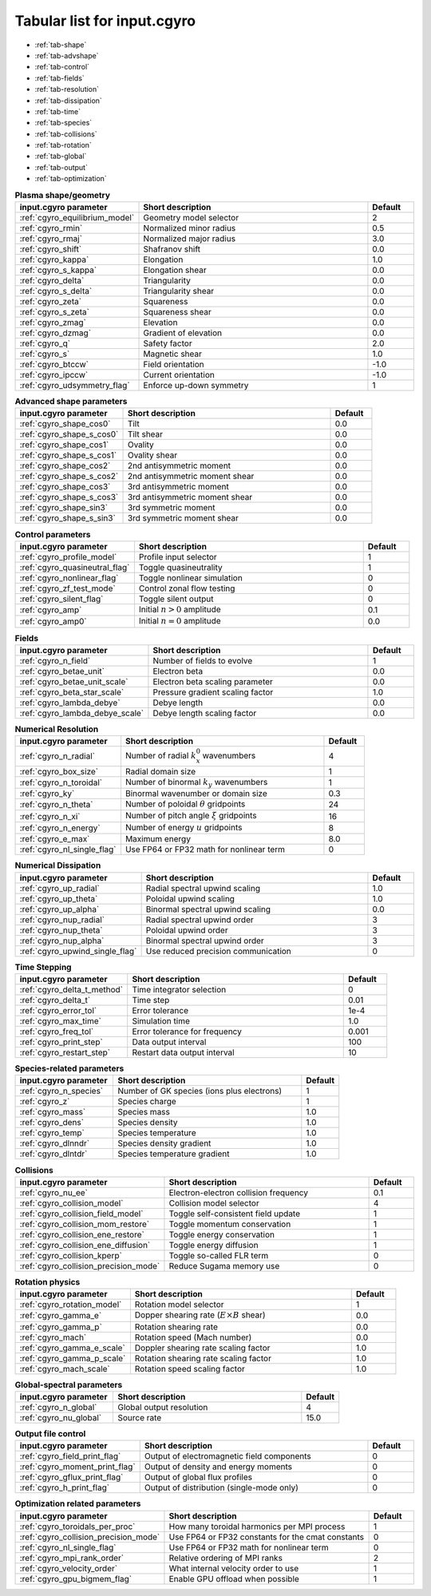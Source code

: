 Tabular list for input.cgyro
============================

* :ref:`tab-shape`
* :ref:`tab-advshape`
* :ref:`tab-control`
* :ref:`tab-fields`
* :ref:`tab-resolution`
* :ref:`tab-dissipation`
* :ref:`tab-time`
* :ref:`tab-species`
* :ref:`tab-collisions`
* :ref:`tab-rotation`
* :ref:`tab-global`
* :ref:`tab-output`
* :ref:`tab-optimization`

.. _tab-shape:
  
.. csv-table:: **Plasma shape/geometry**
   :header: "input.cgyro parameter", "Short description", "Default"
   :widths: 13, 25, 5

   ":ref:`cgyro_equilibrium_model`", Geometry model selector,2
   ":ref:`cgyro_rmin`", Normalized minor radius,0.5
   ":ref:`cgyro_rmaj`", Normalized major radius,3.0
   ":ref:`cgyro_shift`", Shafranov shift,0.0
   ":ref:`cgyro_kappa`", Elongation,1.0
   ":ref:`cgyro_s_kappa`", Elongation shear,0.0
   ":ref:`cgyro_delta`", Triangularity,0.0
   ":ref:`cgyro_s_delta`", Triangularity shear,0.0
   ":ref:`cgyro_zeta`", Squareness,0.0
   ":ref:`cgyro_s_zeta`", Squareness shear,0.0
   ":ref:`cgyro_zmag`", Elevation,0.0
   ":ref:`cgyro_dzmag`", Gradient of elevation,0.0
   ":ref:`cgyro_q`", Safety factor,2.0
   ":ref:`cgyro_s`", Magnetic shear,1.0
   ":ref:`cgyro_btccw`", Field orientation,-1.0
   ":ref:`cgyro_ipccw`", Current orientation,-1.0
   ":ref:`cgyro_udsymmetry_flag`", Enforce up-down symmetry,1

.. _tab-advshape:

.. csv-table:: **Advanced shape parameters**
   :header: "input.cgyro parameter", "Short description", "Default"
   :widths: 13, 25, 5

   ":ref:`cgyro_shape_cos0`", Tilt,0.0
   ":ref:`cgyro_shape_s_cos0`", Tilt shear,0.0
   ":ref:`cgyro_shape_cos1`", Ovality,0.0
   ":ref:`cgyro_shape_s_cos1`", Ovality shear,0.0
   ":ref:`cgyro_shape_cos2`", 2nd antisymmetric moment,0.0
   ":ref:`cgyro_shape_s_cos2`", 2nd antisymmetric moment shear,0.0
   ":ref:`cgyro_shape_cos3`", 3rd antisymmetric moment, 0.0
   ":ref:`cgyro_shape_s_cos3`", 3rd antisymmetric moment shear,0.0
   ":ref:`cgyro_shape_sin3`", 3rd symmetric moment, 0.0
   ":ref:`cgyro_shape_s_sin3`", 3rd symmetric moment shear,0.0

.. _tab-control:

.. csv-table:: **Control parameters**
   :header: "input.cgyro parameter", "Short description", "Default"
   :widths: 13, 25, 5

   ":ref:`cgyro_profile_model`", Profile input selector,1
   ":ref:`cgyro_quasineutral_flag`", Toggle quasineutrality,1
   ":ref:`cgyro_nonlinear_flag`", Toggle nonlinear simulation,0
   ":ref:`cgyro_zf_test_mode`", Control zonal flow testing,0
   ":ref:`cgyro_silent_flag`", Toggle silent output,0
   ":ref:`cgyro_amp`", Initial :math:`n>0` amplitude,0.1
   ":ref:`cgyro_amp0`", Initial :math:`n=0` amplitude,0.0

.. _tab-fields:

.. csv-table:: **Fields**
   :header: "input.cgyro parameter", "Short description", "Default"
   :widths: 13, 25, 5

   ":ref:`cgyro_n_field`", Number of fields to evolve,1
   ":ref:`cgyro_betae_unit`", Electron beta,0.0
   ":ref:`cgyro_betae_unit_scale`", Electron beta scaling parameter,0.0
   ":ref:`cgyro_beta_star_scale`", Pressure gradient scaling factor,1.0
   ":ref:`cgyro_lambda_debye`", Debye length,0.0
   ":ref:`cgyro_lambda_debye_scale`", Debye length scaling factor,0.0

.. _tab-resolution:

.. csv-table:: **Numerical Resolution**
   :header: "input.cgyro parameter", "Short description", "Default"
   :widths: 13, 25, 5

   ":ref:`cgyro_n_radial`", Number of radial :math:`k_x^0` wavenumbers,4
   ":ref:`cgyro_box_size`", Radial domain size,1
   ":ref:`cgyro_n_toroidal`", Number of binormal :math:`k_y` wavenumbers,1
   ":ref:`cgyro_ky`", Binormal wavenumber or domain size,0.3
   ":ref:`cgyro_n_theta`", Number of poloidal :math:`\theta` gridpoints,24
   ":ref:`cgyro_n_xi`", Number of pitch angle :math:`\xi` gridpoints,16
   ":ref:`cgyro_n_energy`", Number of energy :math:`u` gridpoints,8
   ":ref:`cgyro_e_max`", Maximum energy ,8.0
   ":ref:`cgyro_nl_single_flag`", Use FP64 or FP32 math for nonlinear term,0

.. _tab-dissipation:

.. csv-table:: **Numerical Dissipation**
   :header: "input.cgyro parameter", "Short description", "Default"
   :widths: 13, 25, 5

   ":ref:`cgyro_up_radial`", Radial spectral upwind scaling,1.0
   ":ref:`cgyro_up_theta`", Poloidal upwind scaling,1.0
   ":ref:`cgyro_up_alpha`", Binormal spectral upwind scaling,0.0
   ":ref:`cgyro_nup_radial`", Radial spectral upwind order,3
   ":ref:`cgyro_nup_theta`", Poloidal upwind order,3
   ":ref:`cgyro_nup_alpha`", Binormal spectral upwind order,3
   ":ref:`cgyro_upwind_single_flag`", Use reduced precision communication,0

.. _tab-time:

.. csv-table:: **Time Stepping**
   :header: "input.cgyro parameter", "Short description", "Default"
   :widths: 13, 25, 5

   ":ref:`cgyro_delta_t_method`", Time integrator selection,0
   ":ref:`cgyro_delta_t`", Time step,0.01
   ":ref:`cgyro_error_tol`", Error tolerance,1e-4
   ":ref:`cgyro_max_time`", Simulation time ,1.0
   ":ref:`cgyro_freq_tol`", Error tolerance for frequency,0.001
   ":ref:`cgyro_print_step`", Data output interval,100
   ":ref:`cgyro_restart_step`", Restart data output interval,10

.. _tab-species:

.. csv-table:: **Species-related parameters**
   :header: "input.cgyro parameter", "Short description", "Default"
   :widths: 13, 25, 5

   ":ref:`cgyro_n_species`", Number of GK species (ions plus electrons), 1
   ":ref:`cgyro_z`", Species charge, 1
   ":ref:`cgyro_mass`", Species mass, 1.0
   ":ref:`cgyro_dens`", Species density, 1.0
   ":ref:`cgyro_temp`", Species temperature, 1.0
   ":ref:`cgyro_dlnndr`", Species density gradient, 1.0
   ":ref:`cgyro_dlntdr`", Species temperature gradient, 1.0
	    
.. _tab-collisions:

.. csv-table:: **Collisions**
   :header: "input.cgyro parameter", "Short description", "Default"
   :widths: 13, 25, 5

   ":ref:`cgyro_nu_ee`", Electron-electron collision frequency, 0.1
   ":ref:`cgyro_collision_model`", Collision model selector, 4
   ":ref:`cgyro_collision_field_model`", Toggle self-consistent field update,1
   ":ref:`cgyro_collision_mom_restore`", Toggle momentum conservation,1
   ":ref:`cgyro_collision_ene_restore`", Toggle energy conservation,1
   ":ref:`cgyro_collision_ene_diffusion`", Toggle energy diffusion,1
   ":ref:`cgyro_collision_kperp`", Toggle so-called FLR term, 0
   ":ref:`cgyro_collision_precision_mode`", Reduce Sugama memory use, 0

.. _tab-rotation:

.. csv-table:: **Rotation physics**
   :header: "input.cgyro parameter", "Short description", "Default"
   :widths: 13, 25, 5

   ":ref:`cgyro_rotation_model`", Rotation model selector,1
   ":ref:`cgyro_gamma_e`", Dopper shearing rate (:math:`E \times B` shear), 0.0
   ":ref:`cgyro_gamma_p`", Rotation shearing rate, 0.0
   ":ref:`cgyro_mach`", Rotation speed (Mach number), 0.0
   ":ref:`cgyro_gamma_e_scale`", Doppler shearing rate scaling factor, 1.0
   ":ref:`cgyro_gamma_p_scale`", Rotation shearing rate scaling factor, 1.0
   ":ref:`cgyro_mach_scale`", Rotation speed scaling factor, 1.0 

.. _tab-global:

.. csv-table:: **Global-spectral parameters**
   :header: "input.cgyro parameter", "Short description", "Default"
   :widths: 13, 25, 5

   ":ref:`cgyro_n_global`", Global output resolution, 4
   ":ref:`cgyro_nu_global`", Source rate, 15.0
	    
.. _tab-output:

.. csv-table:: **Output file control**
   :header: "input.cgyro parameter", "Short description", "Default"
   :widths: 13, 25, 5

   ":ref:`cgyro_field_print_flag`", Output of electromagnetic field components, 0
   ":ref:`cgyro_moment_print_flag`", Output of density and energy moments, 0
   ":ref:`cgyro_gflux_print_flag`", Output of global flux profiles, 0
   ":ref:`cgyro_h_print_flag`", Output of distribution (single-mode only), 0

.. _tab-optimization:

.. csv-table:: **Optimization related parameters**
   :header: "input.cgyro parameter", "Short description", "Default"
   :widths: 13, 25, 5

   ":ref:`cgyro_toroidals_per_proc`", How many toroidal harmonics per MPI process,1
   ":ref:`cgyro_collision_precision_mode`", Use FP64 or FP32 constants for the cmat constants,0
   ":ref:`cgyro_nl_single_flag`", Use FP64 or FP32 math for nonlinear term,0
   ":ref:`cgyro_mpi_rank_order`", Relative ordering of MPI ranks,2
   ":ref:`cgyro_velocity_order`", What internal velocity order to use,1
   ":ref:`cgyro_gpu_bigmem_flag`", Enable GPU offload when possible, 1

